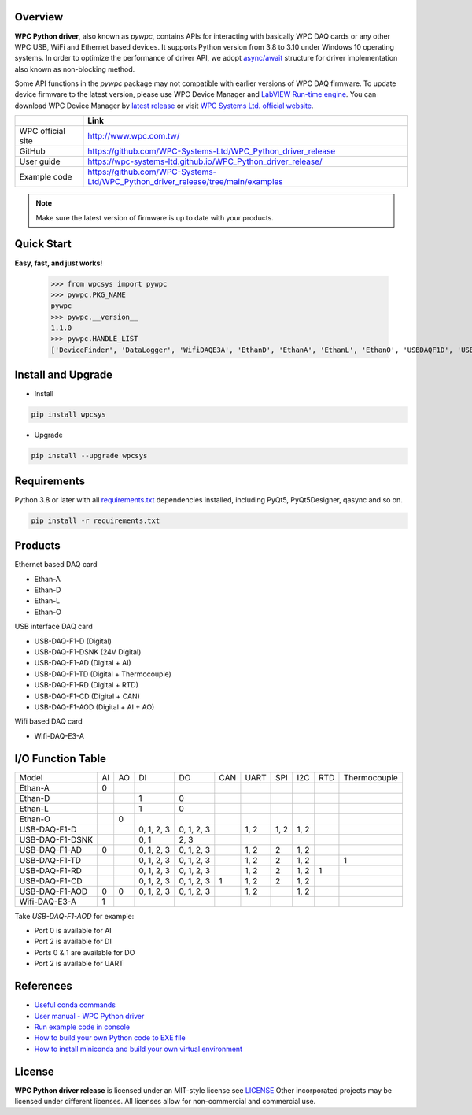 Overview
--------

**WPC Python driver**, also known as `pywpc`, contains APIs for interacting with basically WPC DAQ cards or any other WPC USB, WiFi and Ethernet based devices.
It supports Python version from 3.8 to 3.10 under Windows 10 operating systems.
In order to optimize the performance of driver API, we adopt `async/await <https://docs.python.org/3/library/asyncio.html>`_ structure for driver implementation also known as non-blocking method.

Some API functions in the `pywpc` package may not compatible with earlier versions of WPC DAQ firmware.
To update device firmware to the latest version, please use WPC Device Manager and `LabVIEW Run-time engine <https://drive.google.com/file/d/1Uj6r65KhNxvuApiqrMkZp-NWyq-Eek-k/view>`_.
You can download WPC Device Manager by `latest release <https://github.com/WPC-Systems-Ltd/WPC_Python_driver_release/releases/tag/v1.0.9>`_ or visit `WPC Systems Ltd. official website <http://www.wpc.com.tw/36039260092584721462-daq1.html>`_.


+-------------------+-----------------------------------------------------------------------------------+
|                   | Link                                                                              |
+===================+===================================================================================+
| WPC official site | http://www.wpc.com.tw/                                                            |
+-------------------+-----------------------------------------------------------------------------------+
| GitHub            | https://github.com/WPC-Systems-Ltd/WPC_Python_driver_release                      |
+-------------------+-----------------------------------------------------------------------------------+
| User guide        | https://wpc-systems-ltd.github.io/WPC_Python_driver_release/                      |
+-------------------+-----------------------------------------------------------------------------------+
| Example code      | https://github.com/WPC-Systems-Ltd/WPC_Python_driver_release/tree/main/examples   |
+-------------------+-----------------------------------------------------------------------------------+

.. image:: https://img.shields.io/badge/pip%20install-wpcsys-orange.svg
    :target: https://pypi.org/project/wpcsys/
    :alt: pip install

.. image:: https://img.shields.io/pypi/v/wpcsys
    :target: https://pypi.org/project/wpcsys/
    :alt: PyPI

.. image:: https://img.shields.io/badge/Python-3.8%20|%203.9%20|%203.10-blue.svg
    :target: https://pypi.org/project/wpcsys/
    :alt: Python

.. image:: https://img.shields.io/badge/os-Windows%2010-brown.svg
    :target: https://www.microsoft.com/zh-tw/software-download/windows10
    :alt: OS

.. image:: https://img.shields.io/badge/License-MIT-yellow.svg
    :target: https://opensource.org/licenses/MIT
    :alt: License: MIT

.. image:: https://img.shields.io/badge/docs-passing-green.svg
    :target: https://wpc-systems-ltd.github.io/WPC_Python_driver_release/
    :alt: docs

.. image:: https://img.shields.io/pypi/wheel/wpcsys
    :target: https://pypi.org/project/wpcsys/
    :alt: Wheel

.. note::

   Make sure the latest version of firmware is up to date with your products.

Quick Start
-----------
**Easy, fast, and just works!**

   >>> from wpcsys import pywpc
   >>> pywpc.PKG_NAME
   pywpc
   >>> pywpc.__version__
   1.1.0
   >>> pywpc.HANDLE_LIST
   ['DeviceFinder', 'DataLogger', 'WifiDAQE3A', 'EthanD', 'EthanA', 'EthanL', 'EthanO', 'USBDAQF1D', 'USBDAQF1DSNK', 'USBDAQF1AD', 'USBDAQF1AOD', 'USBDAQF1TD', 'USBDAQF1RD', 'USBDAQF1CD']

Install and Upgrade
-------------------

- Install

.. code-block:: shell

   pip install wpcsys

- Upgrade

.. code-block:: shell

   pip install --upgrade wpcsys

Requirements
------------
Python 3.8 or later with all `requirements.txt <https://github.com/WPC-Systems-Ltd/WPC_Python_driver_release/blob/main/requirements.txt>`_ dependencies installed, including PyQt5, PyQt5Designer, qasync and so on.

.. code-block:: shell

   pip install -r requirements.txt

Products
--------
Ethernet based DAQ card

- Ethan-A

- Ethan-D

- Ethan-L

- Ethan-O

USB interface DAQ card

- USB-DAQ-F1-D (Digital)

- USB-DAQ-F1-DSNK (24V Digital)

- USB-DAQ-F1-AD (Digital + AI)

- USB-DAQ-F1-TD (Digital + Thermocouple)

- USB-DAQ-F1-RD (Digital + RTD)

- USB-DAQ-F1-CD (Digital + CAN)

- USB-DAQ-F1-AOD (Digital + AI + AO)

Wifi based DAQ card

- Wifi-DAQ-E3-A

I/O Function Table
------------------

+----------------+-----+-----+----------+----------+-----+-----+-----+-----+-----+-------------+
| Model          |AI   |AO   |DI        |DO        |CAN  |UART |SPI  |I2C  |RTD  |Thermocouple |
+----------------+-----+-----+----------+----------+-----+-----+-----+-----+-----+-------------+
| Ethan-A        |0    |     |          |          |     |     |     |     |     |             |
+----------------+-----+-----+----------+----------+-----+-----+-----+-----+-----+-------------+
| Ethan-D        |     |     |1         |0         |     |     |     |     |     |             |
+----------------+-----+-----+----------+----------+-----+-----+-----+-----+-----+-------------+
| Ethan-L        |     |     |1         |0         |     |     |     |     |     |             |
+----------------+-----+-----+----------+----------+-----+-----+-----+-----+-----+-------------+
| Ethan-O        |     | 0   |          |          |     |     |     |     |     |             |
+----------------+-----+-----+----------+----------+-----+-----+-----+-----+-----+-------------+
| USB-DAQ-F1-D   |     |     |0, 1, 2, 3|0, 1, 2, 3|     |1, 2 |1, 2 |1, 2 |     |             |
+----------------+-----+-----+----------+----------+-----+-----+-----+-----+-----+-------------+
| USB-DAQ-F1-DSNK|     |     |0, 1      |      2, 3|     |     |     |     |     |             |
+----------------+-----+-----+----------+----------+-----+-----+-----+-----+-----+-------------+
| USB-DAQ-F1-AD  |0    |     |0, 1, 2, 3|0, 1, 2, 3|     |1, 2 |2    |1, 2 |     |             |
+----------------+-----+-----+----------+----------+-----+-----+-----+-----+-----+-------------+
| USB-DAQ-F1-TD  |     |     |0, 1, 2, 3|0, 1, 2, 3|     |1, 2 |2    |1, 2 |     |1            |
+----------------+-----+-----+----------+----------+-----+-----+-----+-----+-----+-------------+
| USB-DAQ-F1-RD  |     |     |0, 1, 2, 3|0, 1, 2, 3|     |1, 2 |2    |1, 2 |1    |             |
+----------------+-----+-----+----------+----------+-----+-----+-----+-----+-----+-------------+
| USB-DAQ-F1-CD  |     |     |0, 1, 2, 3|0, 1, 2, 3|1    |1, 2 |2    |1, 2 |     |             |
+----------------+-----+-----+----------+----------+-----+-----+-----+-----+-----+-------------+
| USB-DAQ-F1-AOD |0    |0    |0, 1, 2, 3|0, 1, 2, 3|     |1, 2 |     |1, 2 |     |             |
+----------------+-----+-----+----------+----------+-----+-----+-----+-----+-----+-------------+
| Wifi-DAQ-E3-A  |1    |     |          |          |     |     |     |     |     |             |
+----------------+-----+-----+----------+----------+-----+-----+-----+-----+-----+-------------+

Take `USB-DAQ-F1-AOD` for example:

- Port 0 is available for AI

- Port 2 is available for DI

- Ports 0 & 1 are available for DO

- Port 2 is available for UART

References
----------
- `Useful conda commands <https://github.com/WPC-Systems-Ltd/WPC_Python_driver_release/wiki/Useful-Conda-Commands>`_

- `User manual - WPC Python driver <https://wpc-systems-ltd.github.io/WPC_Python_driver_release/>`_

- `Run example code in console <https://github.com/WPC-Systems-Ltd/WPC_Python_driver_release/wiki/How-to-run-WPC-Python-driver-example-code-in-console>`_

- `How to build your own Python code to EXE file <https://github.com/WPC-Systems-Ltd/WPC_Python_driver_release/wiki/How-to-build-your-own-Python-code-to-EXE-file>`_

- `How to install miniconda and build your own virtual environment <https://github.com/WPC-Systems-Ltd/WPC_Python_driver_release/wiki/How-to-install-miniconda-and-build-your-own-virtual-environment>`_

License
-------

**WPC Python driver release** is licensed under an MIT-style license see `LICENSE <https://github.com/WPC-Systems-Ltd/WPC_Python_driver_release/blob/main/LICENSE>`_ Other incorporated projects may be licensed under different licenses.
All licenses allow for non-commercial and commercial use.
